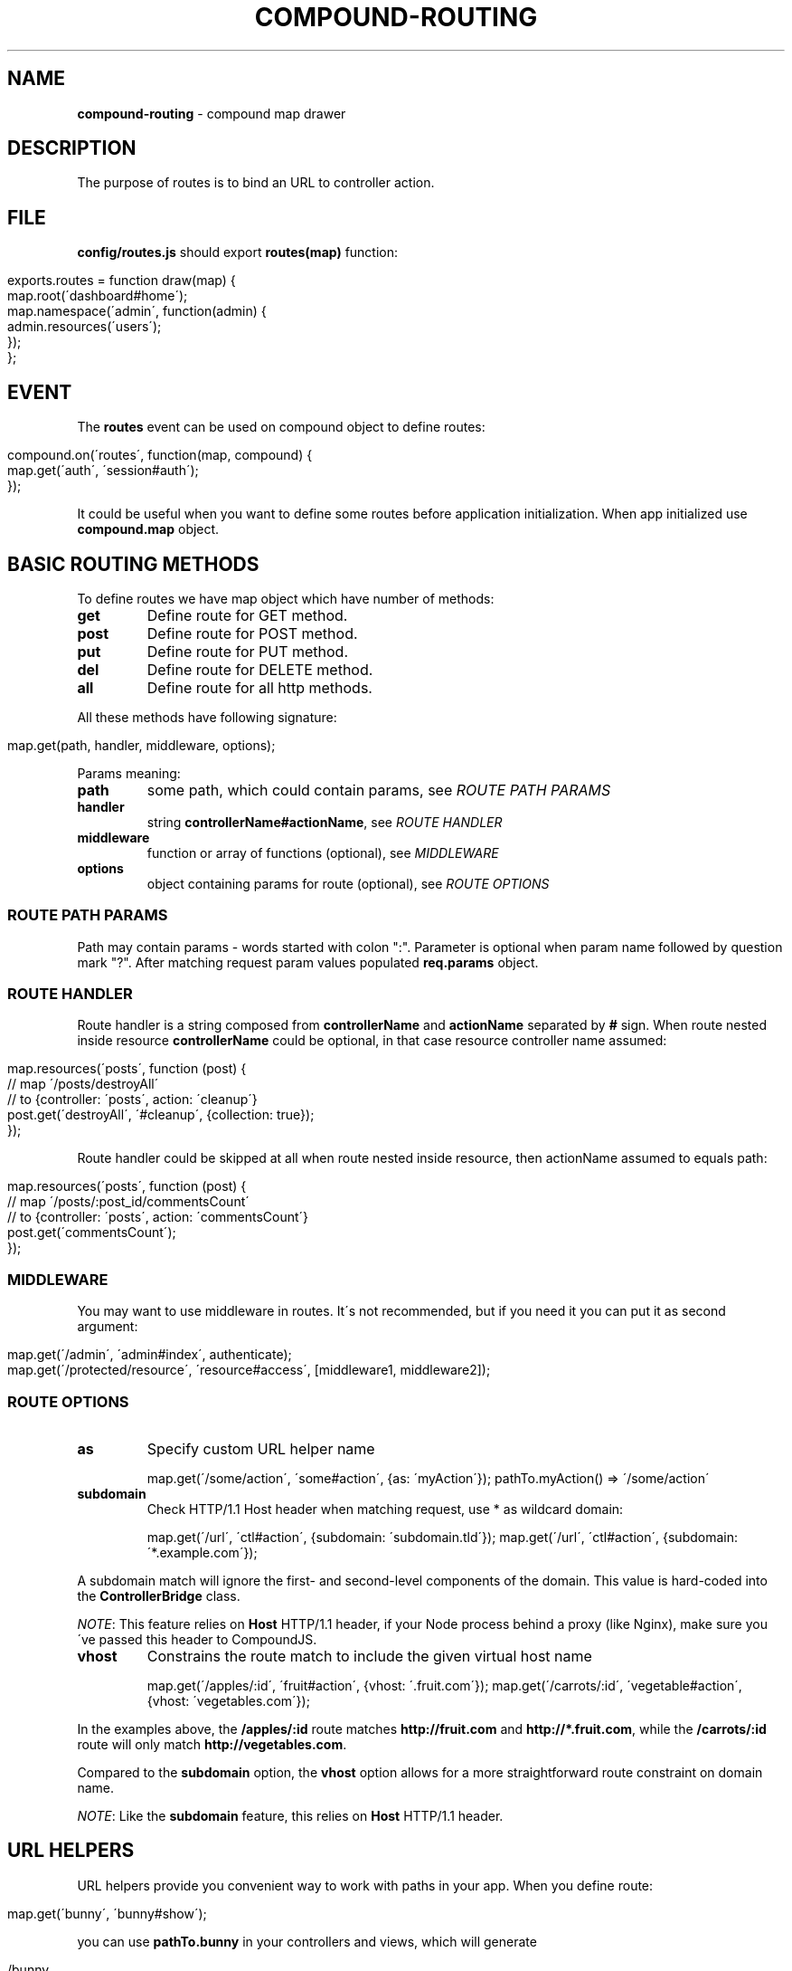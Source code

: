 .\" generated with Ronn/v0.7.3
.\" http://github.com/rtomayko/ronn/tree/0.7.3
.
.TH "COMPOUND\-ROUTING" "3" "November 2013" "1602 Software" "CompoundJS"
.
.SH "NAME"
\fBcompound\-routing\fR \- compound map drawer
.
.SH "DESCRIPTION"
The purpose of routes is to bind an URL to controller action\.
.
.SH "FILE"
\fBconfig/routes\.js\fR should export \fBroutes(map)\fR function:
.
.IP "" 4
.
.nf

exports\.routes = function draw(map) {
    map\.root(\'dashboard#home\');
    map\.namespace(\'admin\', function(admin) {
        admin\.resources(\'users\');
    });
};
.
.fi
.
.IP "" 0
.
.SH "EVENT"
The \fBroutes\fR event can be used on compound object to define routes:
.
.IP "" 4
.
.nf

compound\.on(\'routes\', function(map, compound) {
    map\.get(\'auth\', \'session#auth\');
});
.
.fi
.
.IP "" 0
.
.P
It could be useful when you want to define some routes before application initialization\. When app initialized use \fBcompound\.map\fR object\.
.
.SH "BASIC ROUTING METHODS"
To define routes we have map object which have number of methods:
.
.TP
\fBget\fR
Define route for GET method\.
.
.TP
\fBpost\fR
Define route for POST method\.
.
.TP
\fBput\fR
Define route for PUT method\.
.
.TP
\fBdel\fR
Define route for DELETE method\.
.
.TP
\fBall\fR
Define route for all http methods\.
.
.P
All these methods have following signature:
.
.IP "" 4
.
.nf

map\.get(path, handler, middleware, options);
.
.fi
.
.IP "" 0
.
.P
Params meaning:
.
.TP
\fBpath\fR
some path, which could contain params, see \fIROUTE PATH PARAMS\fR
.
.TP
\fBhandler\fR
string \fBcontrollerName#actionName\fR, see \fIROUTE HANDLER\fR
.
.TP
\fBmiddleware\fR
function or array of functions (optional), see \fIMIDDLEWARE\fR
.
.TP
\fBoptions\fR
object containing params for route (optional), see \fIROUTE OPTIONS\fR
.
.SS "ROUTE PATH PARAMS"
Path may contain params \- words started with colon ":"\. Parameter is optional when param name followed by question mark "?"\. After matching request param values populated \fBreq\.params\fR object\.
.
.SS "ROUTE HANDLER"
Route handler is a string composed from \fBcontrollerName\fR and \fBactionName\fR separated by \fB#\fR sign\. When route nested inside resource \fBcontrollerName\fR could be optional, in that case resource controller name assumed:
.
.IP "" 4
.
.nf

map\.resources(\'posts\', function (post) {
    // map \'/posts/destroyAll\'
    // to {controller: \'posts\', action: \'cleanup\'}
    post\.get(\'destroyAll\', \'#cleanup\', {collection: true});
});
.
.fi
.
.IP "" 0
.
.P
Route handler could be skipped at all when route nested inside resource, then actionName assumed to equals path:
.
.IP "" 4
.
.nf

map\.resources(\'posts\', function (post) {
    // map \'/posts/:post_id/commentsCount\'
    // to {controller: \'posts\', action: \'commentsCount\'}
    post\.get(\'commentsCount\');
});
.
.fi
.
.IP "" 0
.
.SS "MIDDLEWARE"
You may want to use middleware in routes\. It\'s not recommended, but if you need it you can put it as second argument:
.
.IP "" 4
.
.nf

map\.get(\'/admin\', \'admin#index\', authenticate);
map\.get(\'/protected/resource\', \'resource#access\', [middleware1, middleware2]);
.
.fi
.
.IP "" 0
.
.SS "ROUTE OPTIONS"
.
.TP
\fBas\fR
Specify custom URL helper name
.
.IP
map\.get(\'/some/action\', \'some#action\', {as: \'myAction\'}); pathTo\.myAction() => \'/some/action\'
.
.TP
\fBsubdomain\fR
Check HTTP/1\.1 Host header when matching request, use * as wildcard domain:
.
.IP
map\.get(\'/url\', \'ctl#action\', {subdomain: \'subdomain\.tld\'}); map\.get(\'/url\', \'ctl#action\', {subdomain: \'*\.example\.com\'});
.
.P
A subdomain match will ignore the first\- and second\-level components of the domain\. This value is hard\-coded into the \fBControllerBridge\fR class\.
.
.P
\fINOTE\fR: This feature relies on \fBHost\fR HTTP/1\.1 header, if your Node process behind a proxy (like Nginx), make sure you\'ve passed this header to CompoundJS\.
.
.TP
\fBvhost\fR
Constrains the route match to include the given virtual host name
.
.IP
map\.get(\'/apples/:id\', \'fruit#action\', {vhost: \'\.fruit\.com\'}); map\.get(\'/carrots/:id\', \'vegetable#action\', {vhost: \'vegetables\.com\'});
.
.P
In the examples above, the \fB/apples/:id\fR route matches \fBhttp://fruit\.com\fR and \fBhttp://*\.fruit\.com\fR, while the \fB/carrots/:id\fR route will only match \fBhttp://vegetables\.com\fR\.
.
.P
Compared to the \fBsubdomain\fR option, the \fBvhost\fR option allows for a more straightforward route constraint on domain name\.
.
.P
\fINOTE\fR: Like the \fBsubdomain\fR feature, this relies on \fBHost\fR HTTP/1\.1 header\.
.
.SH "URL HELPERS"
URL helpers provide you convenient way to work with paths in your app\. When you define route:
.
.IP "" 4
.
.nf

map\.get(\'bunny\', \'bunny#show\');
.
.fi
.
.IP "" 0
.
.P
you can use \fBpathTo\.bunny\fR in your controllers and views, which will generate
.
.IP "" 4
.
.nf

/bunny
.
.fi
.
.IP "" 0
.
.P
path for you\. You also can specify another helper name is you want using \fBas\fR param:
.
.IP "" 4
.
.nf

map\.get(\'bunny\', \'bunny#show\', {as: \'rabbit\'});
.
.fi
.
.IP "" 0
.
.P
and now \fBpathTo\.rabbit\fR available\.
.
.P
If your route has param, for example
.
.IP "" 4
.
.nf

map\.get(\'profile/:user\', \'users#show\');
map\.get(\'posts/:post_id/comments/:comment_id\', \'comments#show\');
.
.fi
.
.IP "" 0
.
.P
URL helper will accept parameter (String), so that:
.
.IP "" 4
.
.nf

pathTo\.profile(\'Bugs_Bunny\', \'users#show\');
> \'/profile/Bugs_Bunny\'
pathTo\.post_comment(2, 2383);
> \'/posts/2/comments/2383\'
.
.fi
.
.IP "" 0
.
.P
To learn how to get list of generated url helpers see \fIDEBUGGING\fR section\.
.
.SH "ADVANCED ROUTING METHODS"
.
.SS "NAMESPACES"
You may wish to organize groups of controllers under a namespace\. The most common use\-case is an administration area\. All controllers within the \fBadmin\fR namespace should be located inside the \fBapp/controllers/\fR directory\.
.
.P
For example, let\'s create an admin namespace:
.
.IP "" 4
.
.nf

map\.namespace(\'admin\', function (admin) {
    admin\.resources(\'users\');
});
.
.fi
.
.IP "" 0
.
.P
This routing rule will match with \fB/admin/users\fR, \fB/admin/users/new\fR and will create appropriate url helpers:
.
.IP "" 4
.
.nf

    admin_users GET    /admin/users\.:format?          admin/users#index
    admin_users POST   /admin/users\.:format?          admin/users#create
 new_admin_user GET    /admin/users/new\.:format?      admin/users#new
edit_admin_user GET    /admin/users/:id/edit\.:format? admin/users#edit
     admin_user DELETE /admin/users/:id\.:format?      admin/users#destroy
     admin_user PUT    /admin/users/:id\.:format?      admin/users#update
     admin_user GET    /admin/users/:id\.:format?      admin/users#show
.
.fi
.
.IP "" 0
.
.SS "RESOURCES"
Resource\-based routing provides standard mapping between HTTP verbs and controller actions:
.
.IP "" 4
.
.nf

map\.resources(\'posts\');
.
.fi
.
.IP "" 0
.
.P
will provide the following routes:
.
.IP "" 4
.
.nf

  helper | method | path                   | controller#action
    posts GET      /posts                   posts#index
    posts POST     /posts                   posts#create
 new_post GET      /posts/new               posts#new
edit_post GET      /posts/:id/edit          posts#edit
     post DELETE   /posts/:id               posts#destroy
     post PUT      /posts/:id               posts#update
     post GET      /posts/:id               posts#show\.
.
.fi
.
.IP "" 0
.
.P
To list all available routes you can run the command \fBcompound routes\fR\.
.
.P
The first column of the table represents the \fBhelper\fR \- you can use this identifier in views and controllers to get the route\. Some examples:
.
.IP "" 4
.
.nf

path_to\.new_post            # /posts/new
path_to\.edit_post(1)        # /posts/1/edit
path_to\.edit_post(post)     # /posts/1/edit (in this example post = {id: 1})
path_to\.posts               # /posts
path_to\.post(post)          # /posts/1\.
.
.fi
.
.IP "" 0
.
.P
\fBOPTIONS\fR
.
.P
If you want to override default routes behaviour, you can use two options: \fBas\fR and \fBpath\fR to specify a helper name and a path you want to have in the result\.
.
.TP
\fB{ as: \'helperName\' }\fR
Path helper aliasing:
.
.IP
map\.resources(\'posts\', { as: \'articles\' });
.
.P
This will create the following routes:
.
.IP "" 4
.
.nf

    articles GET    /posts\.:format?          posts#index
    articles POST   /posts\.:format?          posts#create
 new_article GET    /posts/new\.:format?      posts#new
edit_article GET    /posts/:id/edit\.:format? posts#edit
     article DELETE /posts/:id\.:format?      posts#destroy
     article PUT    /posts/:id\.:format?      posts#update
     article GET    /posts/:id\.:format?      posts#show\.
.
.fi
.
.IP "" 0
.
.TP
\fB{ path: \'alternatePath\' }\fR
If you want to change the base path:
.
.IP
map\.resources(\'posts\', { path: \'articles\' });
.
.P
This will create the following routes:
.
.IP "" 4
.
.nf

    posts GET    /articles\.:format?          posts#index
    posts POST   /articles\.:format?          posts#create
 new_post GET    /articles/new\.:format?      posts#new
edit_post GET    /articles/:id/edit\.:format? posts#edit
     post DELETE /articles/:id\.:format?      posts#destroy
     post PUT    /articles/:id\.:format?      posts#update
     post GET    /articles/:id\.:format?      posts#show
.
.fi
.
.IP "" 0
.
.TP
\fBBoth "as" and "path" together\fR:

.
.P
If you want to alias both the helper and the path:
.
.IP "" 4
.
.nf

map\.resources(\'posts\', { path: \'articles\', as: \'stories\' });
.
.fi
.
.IP "" 0
.
.P
This will create the following routes:
.
.IP "" 4
.
.nf

   stories GET    /articles\.:format?          posts#index
   stories POST   /articles\.:format?          posts#create
 new_story GET    /articles/new\.:format?      posts#new
edit_story GET    /articles/:id/edit\.:format? posts#edit
     story DELETE /articles/:id\.:format?      posts#destroy
     story PUT    /articles/:id\.:format?      posts#update
     story GET    /articles/:id\.:format?      posts#show
.
.fi
.
.IP "" 0
.
.TP
\fBonly\fR
If you need routes only for several actions (e\.g\. \fBindex\fR, \fBshow\fR), you can specify the \fBonly\fR option:
.
.IP
map\.resources(\'users\', { only: [\'index\', \'show\'] });
.
.TP
\fBexcept\fR
If you want to have all routes except a specific route, you can specify the \fBexcept\fR option:
.
.IP
map\.resources(\'users\', { except: [\'create\', \'destroy\'] });
.
.P
\fBNested resources\fR
.
.P
Some resources may have nested sub\-resources, for example \fBPost\fR has many \fBComments\fR, and of course we want to get a post\'s comments using \fBGET /post/1/comments\fR\.
.
.P
Let\'s describe the route for our nested resource:
.
.IP "" 4
.
.nf

map\.resources(\'post\', function (post) {
    post\.resources(\'comments\');
});\.
.
.fi
.
.IP "" 0
.
.P
This routing map will provide the following routes:
.
.IP "" 4
.
.nf

$ compound routes
     post_comments GET      /posts/:post_id/comments          comments#index
     post_comments POST     /posts/:post_id/comments          comments#create
  new_post_comment GET      /posts/:post_id/comments/new      comments#new
 edit_post_comment GET      /posts/:post_id/comments/:id/edit comments#edit
      post_comment DELETE   /posts/:post_id/comments/:id      comments#destroy
      post_comment PUT      /posts/:post_id/comments/:id      comments#update
      post_comment GET      /posts/:post_id/comments/:id      comments#show
             posts GET      /posts                            posts#index
             posts POST     /posts                            posts#create
          new_post GET      /posts/new                        posts#new
         edit_post GET      /posts/:id/edit                   posts#edit
              post DELETE   /posts/:id                        posts#destroy
              post PUT      /posts/:id                        posts#update
              post GET      /posts/:id                        posts#show\.
.
.fi
.
.IP "" 0
.
.P
\fBUsing url helpers for nested routes\fR
.
.P
To use routes like \fBpost_comments\fR you should call helper with param: parent resource or identifier before nested resource:
.
.IP "" 4
.
.nf

path_to\.post_comments(post)               # /posts/1/comments
path_to\.edit_post_comment(post, comment)  # /posts/1/comments/10/edit
path_to\.edit_post_comment(2, 300)         # /posts/2/comments/300/edit
.
.fi
.
.IP "" 0
.
.P
\fBCustom actions in resourceful routes\fR
.
.P
If you need some specific action to be added to your resource\-based route, use this example:
.
.IP "" 4
.
.nf

map\.resource(\'users\', function (user) {
    user\.get(\'avatar\', \'users#avatar\');               // /users/:user_id/avatar
    user\.get(\'top\', \'users#top\', {collection: true}); // /users/top
});
.
.fi
.
.IP "" 0
.
.SH "EXAMPLES"
To link \fBGET /signup\fR with \fBnew\fR action of \fBusers\fR controller:
.
.IP "" 4
.
.nf

map\.get(\'signup\', \'users#new\');
.
.fi
.
.IP "" 0
.
.P
The following route will link \fBGET /\fR to the \fBindex\fR action of the\fBhome\fR controller:
.
.IP "" 4
.
.nf

map\.root(\'home#index\');
.
.fi
.
.IP "" 0
.
.SH "DEBUGGING"
To debug routes of your compound application you can use \fBcompound routes\fR command (or shortcut \fBcompound r\fR)\. You can also specify optional argument for filtering by helper name or method, for example:
.
.IP "" 4
.
.nf

~: ) compound r post
     posts GET    /posts\.:format?          posts#index
     posts POST   /posts\.:format?          posts#create
  new_post GET    /posts/new\.:format?      posts#new
 edit_post GET    /posts/:id/edit\.:format? posts#edit
      post DELETE /posts/:id\.:format?      posts#destroy
      post PUT    /posts/:id\.:format?      posts#update
      post GET    /posts/:id\.:format?      posts#show
~: ) compound r GET
     posts GET    /posts\.:format?          posts#index
  new_post GET    /posts/new\.:format?      posts#new
 edit_post GET    /posts/:id/edit\.:format? posts#edit
      post GET    /posts/:id\.:format?      posts#show
~: ) compound r new
 new_post GET    /posts/new\.:format? posts#new
.
.fi
.
.IP "" 0
.
.SH "CONTRIBUTION"
Compound use \fBrailway\-routes\fR npm package to provide routes functionality\. If you spotted an bug or have any suggestions or requests feel free to open issue at github\.com/1602/railway\-routes \fIhttps://github\.com/1602/railway\-routes/issues\fR
.
.SH "SEE ALSO"
compound\-tools(3) compound\-tools(1) compound\-controller(3)
